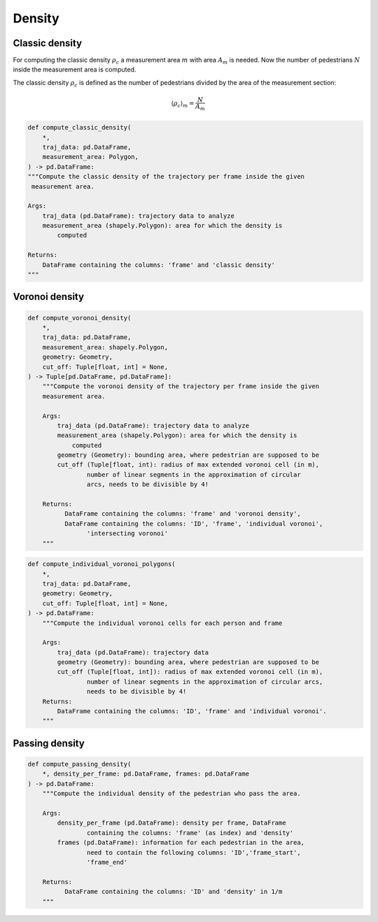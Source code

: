.. _density:
====================
Density
====================

Classic density
--------------------
.. image:: images/area.png
  :alt: Alternative text

For computing the classic density :math:`\rho_c` a measurement area :math:`m` with area :math:`A_m` is needed.
Now the number of pedestrians :math:`N` inside the measurement area is computed.

The classic density :math:`\rho_c` is defined as the number of pedestrians divided by the area of the measurement section:

.. math::
    \langle \rho_c \rangle_{m}=\frac{N}{A_m}

.. code-block:: python

    def compute_classic_density(
        *,
        traj_data: pd.DataFrame,
        measurement_area: Polygon,
    ) -> pd.DataFrame:
    """Compute the classic density of the trajectory per frame inside the given
     measurement area.

    Args:
        traj_data (pd.DataFrame): trajectory data to analyze
        measurement_area (shapely.Polygon): area for which the density is
            computed

    Returns:
        DataFrame containing the columns: 'frame' and 'classic density'
    """

Voronoi density
--------------------
.. image:: images/voronoi.png
  :alt: Alternative text

.. code-block:: python

    def compute_voronoi_density(
        *,
        traj_data: pd.DataFrame,
        measurement_area: shapely.Polygon,
        geometry: Geometry,
        cut_off: Tuple[float, int] = None,
    ) -> Tuple[pd.DataFrame, pd.DataFrame]:
        """Compute the voronoi density of the trajectory per frame inside the given
        measurement area.

        Args:
            traj_data (pd.DataFrame): trajectory data to analyze
            measurement_area (shapely.Polygon): area for which the density is
                computed
            geometry (Geometry): bounding area, where pedestrian are supposed to be
            cut_off (Tuple[float, int): radius of max extended voronoi cell (in m),
                    number of linear segments in the approximation of circular
                    arcs, needs to be divisible by 4!

        Returns:
              DataFrame containing the columns: 'frame' and 'voronoi density',
              DataFrame containing the columns: 'ID', 'frame', 'individual voronoi',
                    'intersecting voronoi'
        """

.. code-block:: python

    def compute_individual_voronoi_polygons(
        *,
        traj_data: pd.DataFrame,
        geometry: Geometry,
        cut_off: Tuple[float, int] = None,
    ) -> pd.DataFrame:
        """Compute the individual voronoi cells for each person and frame

        Args:
            traj_data (pd.DataFrame): trajectory data
            geometry (Geometry): bounding area, where pedestrian are supposed to be
            cut_off (Tuple[float, int]): radius of max extended voronoi cell (in m),
                    number of linear segments in the approximation of circular arcs,
                    needs to be divisible by 4!
        Returns:
            DataFrame containing the columns: 'ID', 'frame' and 'individual voronoi'.
        """

Passing density
--------------------
.. image:: images/passing_line.png
  :alt: Alternative text

.. code-block:: python

    def compute_passing_density(
        *, density_per_frame: pd.DataFrame, frames: pd.DataFrame
    ) -> pd.DataFrame:
        """Compute the individual density of the pedestrian who pass the area.

        Args:
            density_per_frame (pd.DataFrame): density per frame, DataFrame
                    containing the columns: 'frame' (as index) and 'density'
            frames (pd.DataFrame): information for each pedestrian in the area,
                    need to contain the following columns: 'ID','frame_start',
                    'frame_end'

        Returns:
              DataFrame containing the columns: 'ID' and 'density' in 1/m
        """
